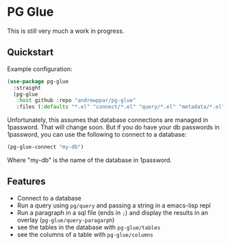 * PG Glue

This is still very much a work in progress.

** Quickstart

Example configuration:
#+name: quickstart.straight
#+begin_src emacs-lisp
(use-package pg-glue
  :straight
  (pg-glue
   :host github :repo "andrewppar/pg-glue"
   :files (:defaults "*.el" "connect/*.el" "query/*.el" "metadata/*.el" "view/*.el")))
#+end_src

Unfortunately, this assumes that database connections are managed in 1password. That will change soon. But if you do have your db passwords in 1password, you can use the following to connect to a database:
#+begin_src emacs-lisp
(pg-glue-connect "my-db")
#+end_src

Where "my-db" is the name of the database in 1password.

** Features

- Connect to a database
- Run a query using =pg/query= and passing a string in a emacs-lisp repl
- Run a paragraph in a sql file (ends in =;=) and display the results in an overlay (=pg-glue/query-paragarph=)
- see the tables in the database with =pg-glue/tables=
- see the columns of a table with =pg-glue/columns=
